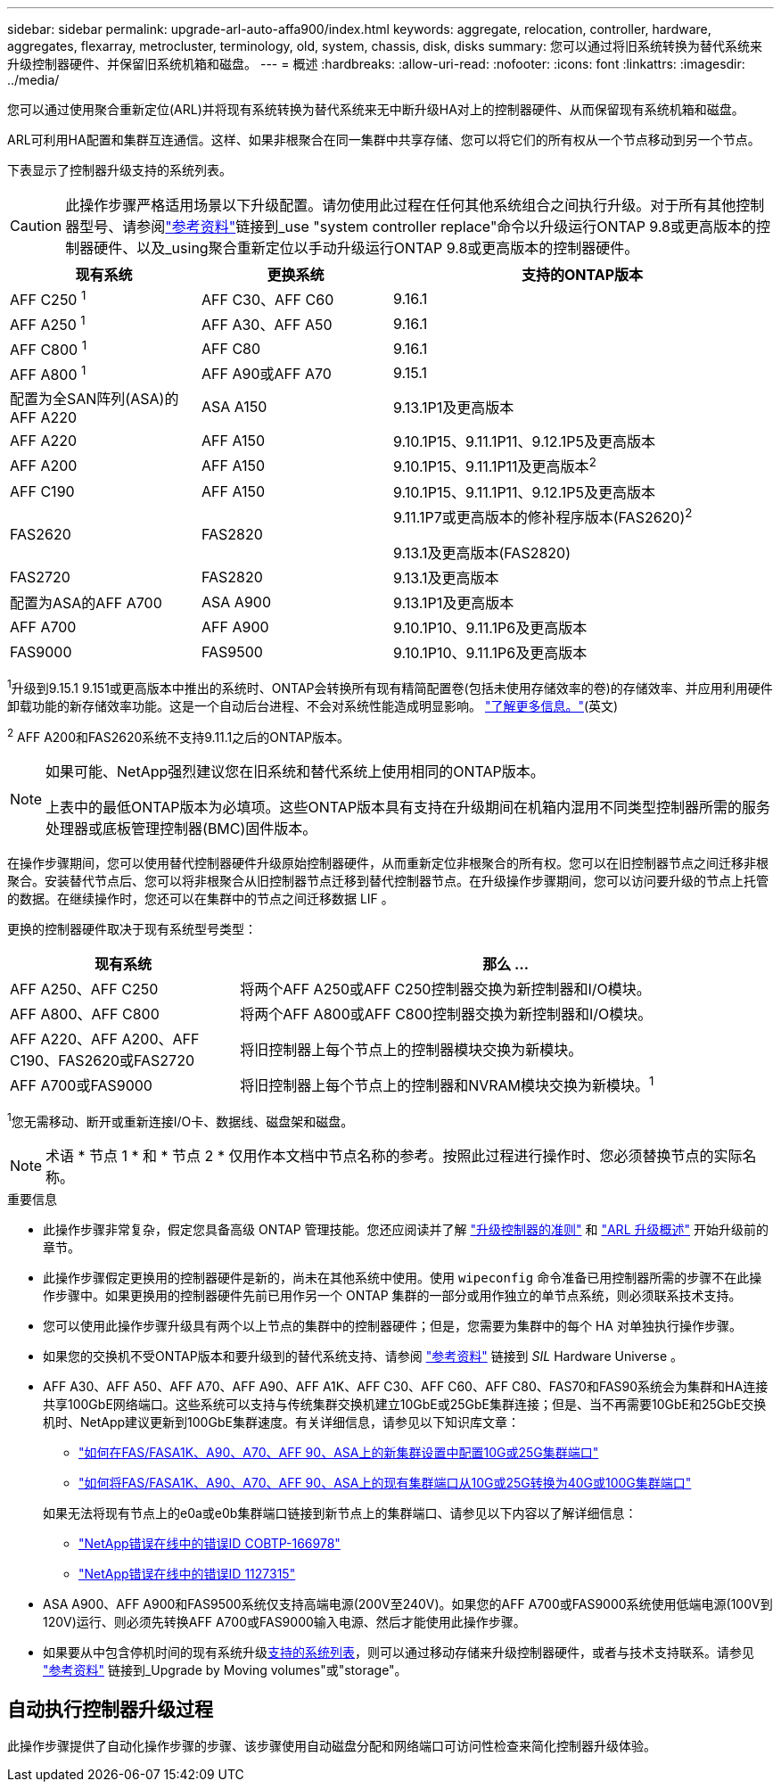 ---
sidebar: sidebar 
permalink: upgrade-arl-auto-affa900/index.html 
keywords: aggregate, relocation, controller, hardware, aggregates, flexarray, metrocluster, terminology, old, system, chassis, disk, disks 
summary: 您可以通过将旧系统转换为替代系统来升级控制器硬件、并保留旧系统机箱和磁盘。 
---
= 概述
:hardbreaks:
:allow-uri-read: 
:nofooter: 
:icons: font
:linkattrs: 
:imagesdir: ../media/


[role="lead"]
您可以通过使用聚合重新定位(ARL)并将现有系统转换为替代系统来无中断升级HA对上的控制器硬件、从而保留现有系统机箱和磁盘。

ARL可利用HA配置和集群互连通信。这样、如果非根聚合在同一集群中共享存储、您可以将它们的所有权从一个节点移动到另一个节点。

下表显示了控制器升级支持的系统列表。


CAUTION: 此操作步骤严格适用场景以下升级配置。请勿使用此过程在任何其他系统组合之间执行升级。对于所有其他控制器型号、请参阅link:other_references.html["参考资料"]链接到_use "system controller replace"命令以升级运行ONTAP 9.8或更高版本的控制器硬件、以及_using聚合重新定位以手动升级运行ONTAP 9.8或更高版本的控制器硬件。

[cols="20,20,40"]
|===
| 现有系统 | 更换系统 | 支持的ONTAP版本 


| AFF C250 ^1^ | AFF C30、AFF C60 | 9.16.1 


| AFF A250 ^1^ | AFF A30、AFF A50 | 9.16.1 


| AFF C800 ^1^ | AFF C80 | 9.16.1 


| AFF A800 ^1^ | AFF A90或AFF A70 | 9.15.1 


| 配置为全SAN阵列(ASA)的AFF A220 | ASA A150 | 9.13.1P1及更高版本 


| AFF A220 | AFF A150 | 9.10.1P15、9.11.1P11、9.12.1P5及更高版本 


| AFF A200 | AFF A150  a| 
9.10.1P15、9.11.1P11及更高版本^2^



| AFF C190 | AFF A150 | 9.10.1P15、9.11.1P11、9.12.1P5及更高版本 


| FAS2620 | FAS2820  a| 
9.11.1P7或更高版本的修补程序版本(FAS2620)^2^

9.13.1及更高版本(FAS2820)



| FAS2720 | FAS2820 | 9.13.1及更高版本 


| 配置为ASA的AFF A700 | ASA A900 | 9.13.1P1及更高版本 


| AFF A700 | AFF A900 | 9.10.1P10、9.11.1P6及更高版本 


| FAS9000 | FAS9500 | 9.10.1P10、9.11.1P6及更高版本 
|===
^1^升级到9.15.1 9.151或更高版本中推出的系统时、ONTAP会转换所有现有精简配置卷(包括未使用存储效率的卷)的存储效率、并应用利用硬件卸载功能的新存储效率功能。这是一个自动后台进程、不会对系统性能造成明显影响。 https://docs.netapp.com/us-en/ontap/concepts/builtin-storage-efficiency-concept.html["了解更多信息。"^](英文)

^2^ AFF A200和FAS2620系统不支持9.11.1之后的ONTAP版本。

[NOTE]
====
如果可能、NetApp强烈建议您在旧系统和替代系统上使用相同的ONTAP版本。

上表中的最低ONTAP版本为必填项。这些ONTAP版本具有支持在升级期间在机箱内混用不同类型控制器所需的服务处理器或底板管理控制器(BMC)固件版本。

====
在操作步骤期间，您可以使用替代控制器硬件升级原始控制器硬件，从而重新定位非根聚合的所有权。您可以在旧控制器节点之间迁移非根聚合。安装替代节点后、您可以将非根聚合从旧控制器节点迁移到替代控制器节点。在升级操作步骤期间，您可以访问要升级的节点上托管的数据。在继续操作时，您还可以在集群中的节点之间迁移数据 LIF 。

更换的控制器硬件取决于现有系统型号类型：

[cols="30,70"]
|===
| 现有系统 | 那么 ... 


| AFF A250、AFF C250 | 将两个AFF A250或AFF C250控制器交换为新控制器和I/O模块。 


| AFF A800、AFF C800 | 将两个AFF A800或AFF C800控制器交换为新控制器和I/O模块。 


| AFF A220、AFF A200、AFF C190、FAS2620或FAS2720 | 将旧控制器上每个节点上的控制器模块交换为新模块。 


| AFF A700或FAS9000 | 将旧控制器上每个节点上的控制器和NVRAM模块交换为新模块。^1^ 
|===
^1^您无需移动、断开或重新连接I/O卡、数据线、磁盘架和磁盘。


NOTE: 术语 * 节点 1 * 和 * 节点 2 * 仅用作本文档中节点名称的参考。按照此过程进行操作时、您必须替换节点的实际名称。

.重要信息
* 此操作步骤非常复杂，假定您具备高级 ONTAP 管理技能。您还应阅读并了解 link:guidelines_for_upgrading_controllers_with_arl.html["升级控制器的准则"] 和 link:overview_of_the_arl_upgrade.html["ARL 升级概述"] 开始升级前的章节。
* 此操作步骤假定更换用的控制器硬件是新的，尚未在其他系统中使用。使用 `wipeconfig` 命令准备已用控制器所需的步骤不在此操作步骤中。如果更换用的控制器硬件先前已用作另一个 ONTAP 集群的一部分或用作独立的单节点系统，则必须联系技术支持。
* 您可以使用此操作步骤升级具有两个以上节点的集群中的控制器硬件；但是，您需要为集群中的每个 HA 对单独执行操作步骤。
* 如果您的交换机不受ONTAP版本和要升级到的替代系统支持、请参阅 link:other_references.html["参考资料"] 链接到 _SIL_ Hardware Universe 。
* AFF A30、AFF A50、AFF A70、AFF A90、AFF A1K、AFF C30、AFF C60、AFF C80、FAS70和FAS90系统会为集群和HA连接共享100GbE网络端口。这些系统可以支持与传统集群交换机建立10GbE或25GbE集群连接；但是、当不再需要10GbE和25GbE交换机时、NetApp建议更新到100GbE集群速度。有关详细信息，请参见以下知识库文章：
+
--
** link:https://kb.netapp.com/on-prem/ontap/OHW/OHW-KBs/How_to_configure_10G_or_25G_cluster_ports_on_a_new_cluster_setup_on_AFF_ASA_A1K_A90_A70_FAS90_FAS70["如何在FAS/FASA1K、A90、A70、AFF 90、ASA上的新集群设置中配置10G或25G集群端口"^]
** link:https://kb.netapp.com/on-prem/ontap/OHW/OHW-KBs/How_to_convert_an_existing_cluster_from_10G_or_25G_cluster_ports_to_40G_or_100G_cluster_ports_on_an_AFF_ASA_A1K_A90_A70_FAS90_FAS70["如何将FAS/FASA1K、A90、A70、AFF 90、ASA上的现有集群端口从10G或25G转换为40G或100G集群端口"^]


--
+
如果无法将现有节点上的e0a或e0b集群端口链接到新节点上的集群端口、请参见以下内容以了解详细信息：

+
** link:https://mysupport.netapp.com/site/bugs-online/product/ONTAP/JiraNgage/CONTAP-166978["NetApp错误在线中的错误ID COBTP-166978"^]
** https://mysupport.netapp.com/site/bugs-online/product/ONTAP/BURT/1127315["NetApp错误在线中的错误ID 1127315"^]


* ASA A900、AFF A900和FAS9500系统仅支持高端电源(200V至240V)。如果您的AFF A700或FAS9000系统使用低端电源(100V到120V)运行、则必须先转换AFF A700或FAS9000输入电源、然后才能使用此操作步骤。
* 如果要从中包含停机时间的现有系统升级<<supported-systems-in-chassis,支持的系统列表>>，则可以通过移动存储来升级控制器硬件，或者与技术支持联系。请参见 link:other_references.html["参考资料"] 链接到_Upgrade by Moving volumes"或"storage"。




== 自动执行控制器升级过程

此操作步骤提供了自动化操作步骤的步骤、该步骤使用自动磁盘分配和网络端口可访问性检查来简化控制器升级体验。
